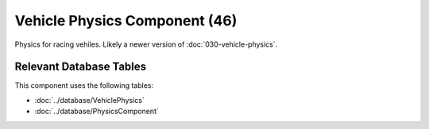 Vehicle Physics Component (46)
------------------------------

Physics for racing vehiles. Likely a newer version of :doc:`030-vehicle-physics`.

Relevant Database Tables
........................

This component uses the following tables:

* :doc:`../database/VehiclePhysics`
* :doc:`../database/PhysicsComponent`